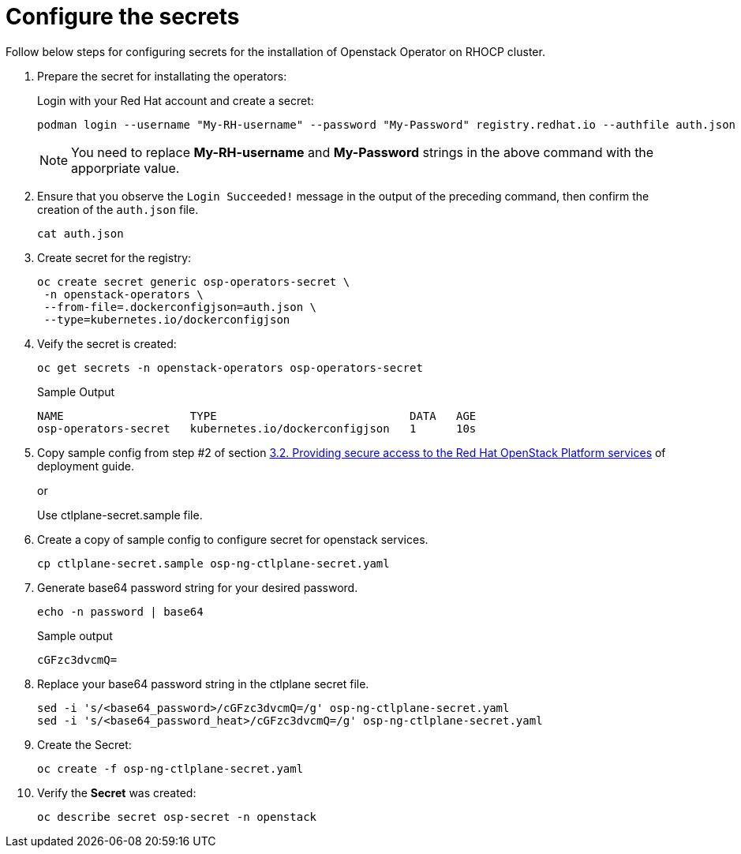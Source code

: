 = Configure the secrets


Follow below steps for configuring secrets for the installation of Openstack Operator on RHOCP cluster.

. Prepare the secret for installating the operators:
+
Login with your Red Hat account and create a secret:
+
[source,bash]
----
podman login --username "My-RH-username" --password "My-Password" registry.redhat.io --authfile auth.json
----
+
NOTE: You need to replace *My-RH-username* and *My-Password* strings in the above command with the apporpriate value.

. Ensure that you observe the `Login Succeeded!` message in the output of the preceding command, then confirm the creation of the `auth.json` file.
+
[source,bash]
----
cat auth.json
----

. Create secret for the registry:
+
[source,bash]
----
oc create secret generic osp-operators-secret \
 -n openstack-operators \
 --from-file=.dockerconfigjson=auth.json \
 --type=kubernetes.io/dockerconfigjson
----

. Veify the secret is created:
+
[source,bash]
----
oc get secrets -n openstack-operators osp-operators-secret
----
+
.Sample Output
----
NAME                   TYPE                             DATA   AGE
osp-operators-secret   kubernetes.io/dockerconfigjson   1      10s
----


. Copy sample config from step #2 of section https://access.redhat.com/documentation/en-us/red_hat_openstack_platform/18.0-dev-preview/html-single/deploying_red_hat_openstack_platform_18.0_development_preview_3_on_red_hat_openshift_container_platform/index#proc_providing-secure-access-to-the-RHOSP-services_preparing[3.2. Providing secure access to the Red Hat OpenStack Platform services] of deployment guide.
+
or
+
Use ctlplane-secret.sample file.

. Create a copy of sample config to configure secret for openstack services.
+
[source,bash]
----
cp ctlplane-secret.sample osp-ng-ctlplane-secret.yaml
----

. Generate base64 password string for your desired password.
+
[source,bash]
----
echo -n password | base64
----
+
.Sample output
----
cGFzc3dvcmQ=
----

. Replace your base64 password string in the ctlplane secret file.
+
[source,bash]
----
sed -i 's/<base64_password>/cGFzc3dvcmQ=/g' osp-ng-ctlplane-secret.yaml
sed -i 's/<base64_password_heat>/cGFzc3dvcmQ=/g' osp-ng-ctlplane-secret.yaml
----

. Create the Secret:
+
[source,bash,role=execute]
----
oc create -f osp-ng-ctlplane-secret.yaml
----

. Verify the *Secret* was created:
+
[source,bash,role=execute]
----
oc describe secret osp-secret -n openstack
----
